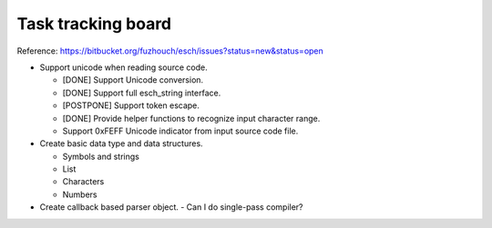 ======================
Task tracking board
======================

Reference:
https://bitbucket.org/fuzhouch/esch/issues?status=new&status=open

* Support unicode when reading source code.

  - [DONE] Support Unicode conversion.
  - [DONE] Support full esch_string interface.
  - [POSTPONE] Support token escape.
  - [DONE] Provide helper functions to recognize input character range. 
  - Support 0xFEFF Unicode indicator from input source code file.

* Create basic data type and data structures.

  - Symbols and strings
  - List
  - Characters
  - Numbers

* Create callback based parser object.
  - Can I do single-pass compiler?
